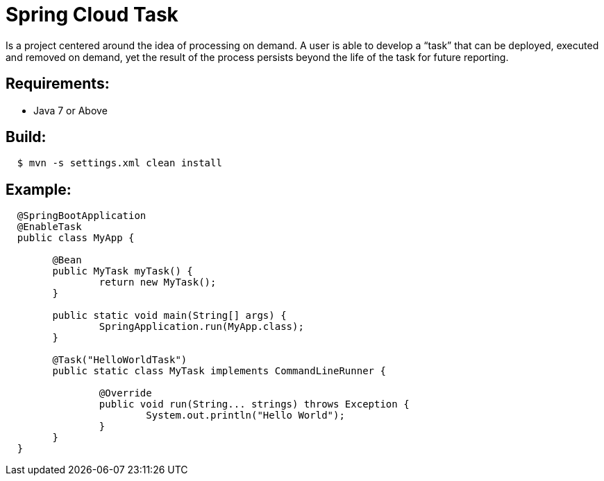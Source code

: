 = Spring Cloud Task

Is a project centered around the idea of processing on demand.  A user is able to develop
a “task” that can be deployed, executed and removed on demand, yet the result of the
process persists beyond the life of the task for future reporting.


== Requirements:

* Java 7 or Above

== Build:

[source,shell,indent=2]
----
$ mvn -s settings.xml clean install
----

== Example:

[source,java,indent=2]
----
@SpringBootApplication
@EnableTask
public class MyApp {

	@Bean
	public MyTask myTask() {
		return new MyTask();
	}

	public static void main(String[] args) {
		SpringApplication.run(MyApp.class);
	}

	@Task("HelloWorldTask")
	public static class MyTask implements CommandLineRunner {

		@Override
		public void run(String... strings) throws Exception {
			System.out.println("Hello World");
		}
	}
}
----
